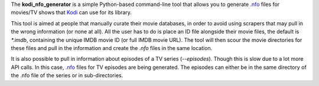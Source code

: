 The **kodi_nfo_generator** is a simple Python-based command-line
tool that allows you to generate `.nfo <https://kodi.wiki/view/NFO_files/Movies>`_ 
files for movies/TV shows that `Kodi <https://kodi.tv/>`_ can use for its library.

This tool is aimed at people that manually curate their movie databases, in order
to avoid using scrapers that may pull in the wrong information (or none at all).
All the user has to do is place an ID file alongside their movie files,
the default is `*.imdb`, containing the unique IMDB movie ID (or full IMDB movie URL).
The tool will then scour the movie directories for these files and pull in the
information and create the `.nfo` files in the same location.

It is also possible to pull in information about episodes of a TV series (`--episodes`).
Though this is slow due to a lot more API calls. In this case, `.nfo <https://kodi.wiki/view/NFO_files/Episodes>`_
files for TV episodes are being generated. The episodes
can either be in the same directory of the .nfo file of the series or in sub-directories.
